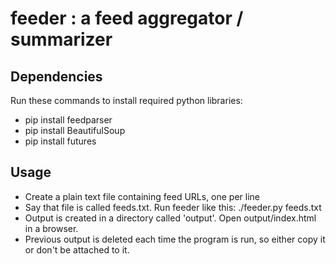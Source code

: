 
* feeder : a feed aggregator / summarizer

** Dependencies
   Run these commands to install required python libraries:
   - pip install feedparser
   - pip install BeautifulSoup
   - pip install futures

** Usage
   - Create a plain text file containing feed URLs, one per line
   - Say that file is called feeds.txt. Run feeder like this:
     ./feeder.py feeds.txt
   - Output is created in a directory called 'output'. Open output/index.html in a browser.
   - Previous output is deleted each time the program is run, so
     either copy it or don't be attached to it.
    
